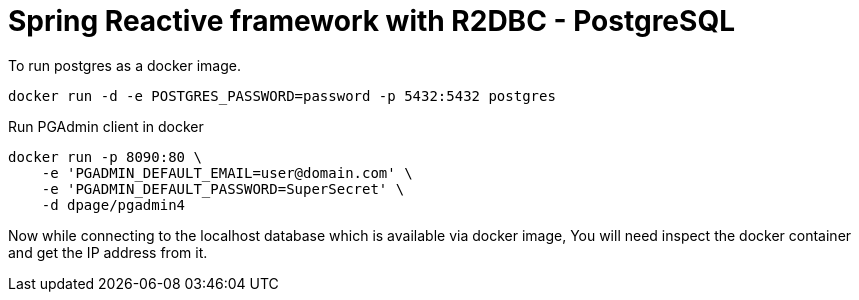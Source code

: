= Spring Reactive framework with R2DBC - PostgreSQL

To run postgres as a docker image.
```
docker run -d -e POSTGRES_PASSWORD=password -p 5432:5432 postgres
```

Run PGAdmin client in docker
```
docker run -p 8090:80 \
    -e 'PGADMIN_DEFAULT_EMAIL=user@domain.com' \
    -e 'PGADMIN_DEFAULT_PASSWORD=SuperSecret' \
    -d dpage/pgadmin4

```

Now while connecting to the localhost database which is available via docker image, You will need inspect the
docker container and get the IP address from it.

